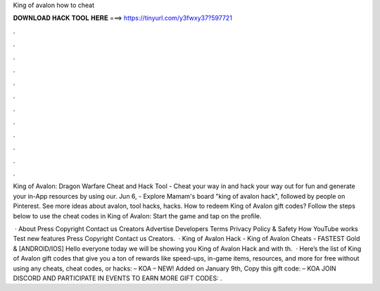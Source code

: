 King of avalon how to cheat



𝐃𝐎𝐖𝐍𝐋𝐎𝐀𝐃 𝐇𝐀𝐂𝐊 𝐓𝐎𝐎𝐋 𝐇𝐄𝐑𝐄 ===> https://tinyurl.com/y3fwxy37?597721



.



.



.



.



.



.



.



.



.



.



.



.

King of Avalon: Dragon Warfare Cheat and Hack Tool - Cheat your way in and hack your way out for fun and generate your in-App resources by using our. Jun 6, - Explore Mamam's board "king of avalon hack", followed by people on Pinterest. See more ideas about avalon, tool hacks, hacks. How to redeem King of Avalon gift codes? Follow the steps below to use the cheat codes in King of Avalon: Start the game and tap on the profile.

 · About Press Copyright Contact us Creators Advertise Developers Terms Privacy Policy & Safety How YouTube works Test new features Press Copyright Contact us Creators.  · King of Avalon Hack - King of Avalon Cheats - FASTEST Gold & [ANDROID/IOS] Hello everyone today we will be showing you King of Avalon Hack and with th.  · Here’s the list of King of Avalon gift codes that give you a ton of rewards like speed-ups, in-game items, resources, and more for free without using any cheats, cheat codes, or hacks: – KOA – NEW! Added on January 9th, Copy this gift code: – KOA JOIN DISCORD AND PARTICIPATE IN EVENTS TO EARN MORE GIFT CODES: .
